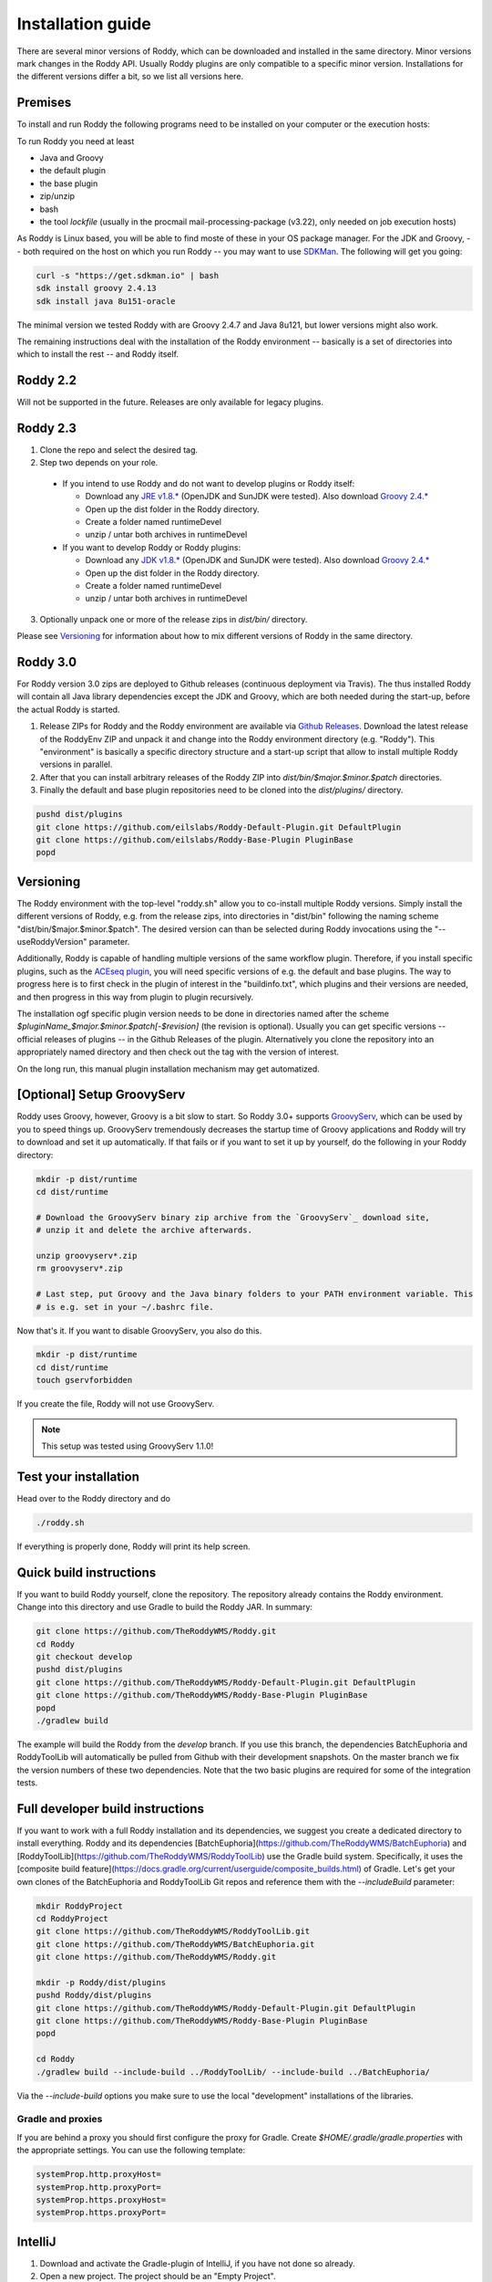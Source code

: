 .. Links
.. _`GitHub project site`: https://github.com/eilslabs/Roddy
.. _`JRE v1.8.*`: https://java.com/de/download/linux_manual.jsp
.. _`JDK v1.8.*`: http://www.oracle.com/technetwork/java/javase/downloads/jdk8-downloads-2133151.html
.. _`Groovy 2.4.*`: http://groovy-lang.org/download.html
.. _`Maven Groovy repository`: http://repo1.maven.org/maven2/org/codehaus/groovy/groovy-binary/
.. _`GroovyServ` : https://kobo.github.io/groovyserv/
.. _`SDKMan` : http://sdkman.io/
.. _`Github Releases` : https://github.com/eilslabs/Roddy/releases

.. Document

Installation guide
==================

There are several minor versions of Roddy, which can be downloaded and installed in the same directory.
Minor versions mark changes in the Roddy API. Usually Roddy plugins are only compatible to a specific minor version.
Installations for the different versions differ a bit, so we list all versions here.

Premises
--------
To install and run Roddy the following programs need to be installed on your computer or the execution hosts:

To run Roddy you need at least

- Java and Groovy
- the default plugin
- the base plugin
- zip/unzip
- bash
- the tool `lockfile` (usually in the procmail mail-processing-package (v3.22), only needed on job execution hosts)

As Roddy is Linux based, you will be able to find moste of these in your OS package manager. For the JDK and Groovy, -- both required on the host on which you run Roddy -- you may want to use `SDKMan`_. The following will get you going:

.. code-block:: Bash

    curl -s "https://get.sdkman.io" | bash
    sdk install groovy 2.4.13
    sdk install java 8u151-oracle

The minimal version we tested Roddy with are Groovy 2.4.7 and Java 8u121, but lower versions might also work.

The remaining instructions deal with the installation of the Roddy environment -- basically is a set of directories into which to install the rest -- and Roddy itself.


Roddy 2.2
---------

Will not be supported in the future. Releases are only available for legacy plugins.

Roddy 2.3
---------

1. Clone the repo and select the desired tag.

2. Step two depends on your role.

  - If you intend to use Roddy and do not want to develop plugins or Roddy itself:

    - Download any `JRE v1.8.*`_ (OpenJDK and SunJDK were tested). Also download `Groovy 2.4.*`_

    - Open up the dist folder in the Roddy directory.

    - Create a folder named runtimeDevel

    - unzip / untar both archives in runtimeDevel

  - If you want to develop Roddy or Roddy plugins:

    - Download any `JDK v1.8.*`_ (OpenJDK and SunJDK were tested). Also download `Groovy 2.4.*`_

    - Open up the dist folder in the Roddy directory.

    - Create a folder named runtimeDevel

    - unzip / untar both archives in runtimeDevel

3. Optionally unpack one or more of the release zips in *dist/bin/* directory.

Please see `Versioning`_ for information about how to mix different versions of Roddy in the same directory.

Roddy 3.0
---------

For Roddy version 3.0 zips are deployed to Github releases (continuous deployment via Travis). The thus installed Roddy will contain all Java library dependencies except the JDK and Groovy, which are both needed during the start-up, before the actual Roddy is started.

1. Release ZIPs for Roddy and the Roddy environment are available via `Github Releases`_. Download the latest release of the RoddyEnv ZIP and unpack it and change into the Roddy environment directory (e.g. "Roddy"). This "environment" is basically a specific directory structure and a start-up script that allow to install multiple Roddy versions in parallel.
2. After that you can install arbitrary releases of the Roddy ZIP into `dist/bin/$major.$minor.$patch` directories.
3. Finally the default and base plugin repositories need to be cloned into the `dist/plugins/` directory.

.. code-block:: Bash

   pushd dist/plugins
   git clone https://github.com/eilslabs/Roddy-Default-Plugin.git DefaultPlugin
   git clone https://github.com/eilslabs/Roddy-Base-Plugin PluginBase
   popd

Versioning
----------

The Roddy environment with the top-level "roddy.sh" allow you to co-install multiple Roddy versions. Simply install the different versions of Roddy,
e.g. from the release zips, into directories in "dist/bin" following the naming scheme "dist/bin/$major.$minor.$patch". The desired version can than
be selected during Roddy invocations using the "--useRoddyVersion" parameter.

Additionally, Roddy is capable of handling multiple versions of the same workflow plugin. Therefore, if you install specific plugins, such as the `ACEseq plugin <https://github.com/eilslabs/ACEseqWorkflow>`_, you will need specific versions of e.g. the default and base plugins. The way to progress here is to first check in the plugin of interest in the "buildinfo.txt", which plugins and their versions are needed, and then progress in this way from plugin to plugin recursively.

The installation ogf specific plugin version needs to be done in directories named after the scheme `$pluginName_$major.$minor.$patch[-$revision]` (the revision is optional). Usually you can get specific versions -- official releases of plugins -- in the Github Releases of the plugin. Alternatively you clone the repository into an appropriately named directory and then check out the tag with the version of interest.

On the long run, this manual plugin installation mechanism may get automatized.


[Optional] Setup GroovyServ
---------------------------

Roddy uses Groovy, however, Groovy is a bit slow to start. So Roddy 3.0+ supports `GroovyServ`_, which can be used by you to speed things up.
GroovyServ tremendously decreases the startup time of Groovy applications and Roddy will try to download and set it up automatically. If that fails or
if you want to set it up by yourself, do the following in your Roddy directory:

.. code-block:: Bash

    mkdir -p dist/runtime
    cd dist/runtime

    # Download the GroovyServ binary zip archive from the `GroovyServ`_ download site,
    # unzip it and delete the archive afterwards.

    unzip groovyserv*.zip
    rm groovyserv*.zip

    # Last step, put Groovy and the Java binary folders to your PATH environment variable. This
    # is e.g. set in your ~/.bashrc file.

Now that's it. If you want to disable GroovyServ, you also do this.

.. code-block:: Bash

    mkdir -p dist/runtime
    cd dist/runtime
    touch gservforbidden

If you create the file, Roddy will not use GroovyServ.

.. Note::

    This setup was tested using GroovyServ 1.1.0!

Test your installation
----------------------

Head over to the Roddy directory and do

.. code-block:: Bash

  ./roddy.sh

If everything is properly done, Roddy will print its help screen.

Quick build instructions
------------------------

If you want to build Roddy yourself, clone the repository. The repository already contains the Roddy environment. Change into this directory and use Gradle to build the Roddy JAR. In summary:

.. code-block:: bash

    git clone https://github.com/TheRoddyWMS/Roddy.git
    cd Roddy
    git checkout develop
    pushd dist/plugins
    git clone https://github.com/TheRoddyWMS/Roddy-Default-Plugin.git DefaultPlugin
    git clone https://github.com/TheRoddyWMS/Roddy-Base-Plugin PluginBase
    popd
    ./gradlew build

The example will build the Roddy from the `develop` branch. If you use this branch, the dependencies BatchEuphoria and RoddyToolLib will automatically be pulled from Github with their development snapshots. On the master branch we fix the version numbers of these two dependencies. Note that the two basic plugins are required for some of the integration tests.

Full developer build instructions
---------------------------------

If you want to work with a full Roddy installation and its dependencies, we suggest you create a dedicated directory to install everything. Roddy and its dependencies [BatchEuphoria](https://github.com/TheRoddyWMS/BatchEuphoria) and [RoddyToolLib](https://github.com/TheRoddyWMS/RoddyToolLib) use the Gradle build system. Specifically, it uses the [composite build feature](https://docs.gradle.org/current/userguide/composite_builds.html) of Gradle. Let's get your own clones of the BatchEuphoria and RoddyToolLib Git repos and reference them with the `--includeBuild` parameter:

.. code-block:: bash

    mkdir RoddyProject
    cd RoddyProject
    git clone https://github.com/TheRoddyWMS/RoddyToolLib.git
    git clone https://github.com/TheRoddyWMS/BatchEuphoria.git
    git clone https://github.com/TheRoddyWMS/Roddy.git

    mkdir -p Roddy/dist/plugins
    pushd Roddy/dist/plugins
    git clone https://github.com/TheRoddyWMS/Roddy-Default-Plugin.git DefaultPlugin
    git clone https://github.com/TheRoddyWMS/Roddy-Base-Plugin PluginBase
    popd

    cd Roddy
    ./gradlew build --include-build ../RoddyToolLib/ --include-build ../BatchEuphoria/


Via the `--include-build` options you make sure to use the local "development" installations of the libraries.

Gradle and proxies
^^^^^^^^^^^^^^^^^^

If you are behind a proxy you should first configure the proxy for Gradle. Create `$HOME/.gradle/gradle.properties` with the appropriate settings. You can use the following template:

.. code-block:: groovy

    systemProp.http.proxyHost=
    systemProp.http.proxyPort=
    systemProp.https.proxyHost=
    systemProp.https.proxyPort=


IntelliJ
--------

1. Download and activate the Gradle-plugin of IntelliJ, if you have not done so already.
2. Open a new project. The project should be an "Empty Project".
3. Clone the `RoddyToolLib`, `BatchEuphoria` and `Roddy` into your new empty project. Also the `DefaultPlugin` and `PluginBase` plugins are required for some of the integration tests and should be present for most useful things you can do with Roddy.

.. code-block:: bash

    cd $yourProjectDirectory
    git clone https://github.com/TheRoddyWMS/RoddyToolLib
    git clone https://github.com/TheRoddyWMS/BatchEuphoria
    git clone https://github.com/TheRoddyWMS/Roddy
    mkdir -p Roddy/dist/plugins
    pushd Roddy/dist/plugins
    git clone https://github.com/TheRoddyWMS/Roddy-Default-Plugin.git DefaultPlugin
    git clone https://github.com/TheRoddyWMS/Roddy-Base-Plugin PluginBase
    popd

4. Import the five source repositories via "File" -> "Project Structure" -> "+" (Module pane). For import select the `build.gradle` from the specific repository.
5. Open the Gradle tasks window by clicking on the Gradle symbol on the task bar. If there is no Gradle symbol in the tool bars of IntelliJ, select "View" -> "Tool Windows" -> "Gradle".
6. Configure the composite Gradle builds by right-clicking on the gradle project.
7. Now if you go to the Gradle toolbar and select the `build` target of Roddy, RoddyToolLib, BatchEuphoria and Roddy itself will be build with Gradle.

Setting up plugins in the project
^^^^^^^^^^^^^^^^^^^^^^^^^^^^^^^^^

After these initial steps you can add your Roddy plugins to you project. We usually clone the plugin repositories into a dedicated `plugins_R3.0/` directory just beneath the root project directory (the now not so empty project that you initially created). This directory is then used for the `usePluginVersion` command-line option or in the `applicationProperties.ini`. The only exception are the `DefaultPlugin` and `PluginBase` that need to be in the `Roddy/dist/plugins` directory.

In IntelliJ then add the repository to your project as a module, ideally by directly importing the `.iml` file from the repository. Make sure that the plugin modules depends on the PluginBase, Roddy_main and maybe RoddyToolLib_main modules.

Running Roddy from within IntelliJ
^^^^^^^^^^^^^^^^^^^^^^^^^^^^^^^^^^

For running Roddy with parameters from IntelliJ you an "Application" configuration with `-enableassertions -Xms4m -Xmx50m` as VM options, the path to your `Roddy/` repository as working dir and `de.dkfz.roddy.Roddy` as Main class. When debugging plugin code you should use the plugin's repository root for "Use class path of module".
